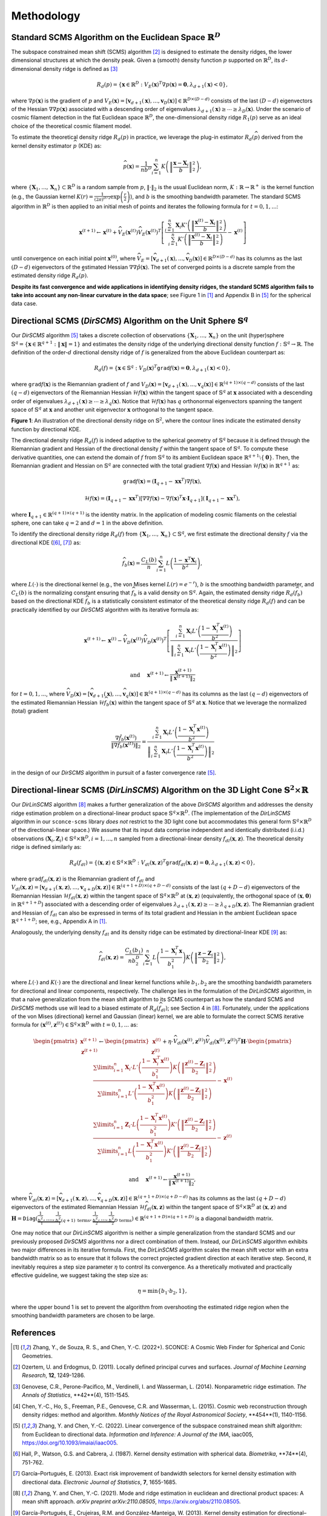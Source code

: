 Methodology
===========

Standard SCMS Algorithm on the Euclidean Space :math:`\mathbb{R}^D`
------------

The subspace constrained mean shift (SCMS) algorithm [2]_ is designed to estimate the density ridges, the lower dimensional structures at which the density peak. Given a (smooth) density function :math:`p` supported on :math:`\mathbb{R}^D`, its :math:`d`-dimensional density ridge is defined as [3]_

.. math::

    R_d(p) = \left\{\mathbf{x} \in \mathbb{R}^D: V_E(\mathbf{x})^T \nabla p(\mathbf{x})=\mathbf{0}, \lambda_{d+1}(\mathbf{x}) < 0 \right\},
    
where :math:`\nabla p(\mathbf{x})` is the gradient of :math:`p` and :math:`V_E(\mathbf{x})=\left[\mathbf{v}_{d+1}(\mathbf{x}),..., \mathbf{v}_D(\mathbf{x})\right] \in \mathbb{R}^{D\times (D-d)}` consists of the last :math:`(D-d)` eigenvectors of the Hessian :math:`\nabla\nabla p(\mathbf{x})` associated with a descending order of eigenvalues :math:`\lambda_{d+1}(\mathbf{x}) \geq \cdots \geq \lambda_D(\mathbf{x})`. Under the scenario of cosmic filament detection in the flat Euclidean space :math:`\mathbb{R}^D`, the one-dimensional density ridge :math:`R_1(p)` serve as an ideal choice of the theoretical cosmic filament model.

To estimate the theoretical density ridge :math:`R_d(p)` in practice, we leverage the plug-in estimator :math:`R_d(\widehat{p})` derived from the kernel density estimator :math:`\widehat{p}` (KDE) as:

.. math::

    \widehat{p}(\mathbf{x}) = \frac{1}{nb^D} \sum_{i=1}^n K\left(\left\|\frac{\mathbf{x}-\mathbf{X}_i}{b} \right\|_2^2 \right),

where :math:`\{\mathbf{X}_1,...,\mathbf{X}_n\} \subset \mathbb{R}^D` is a random sample from :math:`p`, :math:`\|\cdot\|_2` is the usual Euclidean norm, :math:`K:\mathbb{R} \to \mathbb{R}^+` is the kernel function (e.g., the Gaussian kernel :math:`K(r)=\frac{1}{(2\pi)^{D/2}} \exp\left(\frac{r}{2} \right)`), and :math:`b` is the smoothing bandwidth parameter. The standard SCMS algorithm in :math:`\mathbb{R}^D` is then applied to an initial mesh of points and iterates the following formula for :math:`t=0,1,...`:

.. math::

    \mathbf{x}^{(t+1)} \gets \mathbf{x}^{(t)} + \widehat{V}_E(\mathbf{x}^{(t)}) \widehat{V}_E(\mathbf{x}^{(t)})^T \left[ \frac{\sum_{i=1}^n \mathbf{X}_i K'\left(\left\|\frac{\mathbf{x}^{(t)}-\mathbf{X}_i}{b}\right\|_2^2 \right)}{\sum_{i=1}^n K'\left(\left\|\frac{\mathbf{x}^{(t)}-\mathbf{X}_i}{b}\right\|_2^2 \right)} - \mathbf{x}^{(t)} \right]

until convergence on each initial point :math:`\mathbf{x}^{(0)}`, where :math:`\widehat{V}_E=\left[\widehat{\mathbf{v}}_{d+1}(\mathbf{x}),..., \widehat{\mathbf{v}}_D(\mathbf{x})\right] \in \mathbb{R}^{D\times (D-d)}` has its columns as the last :math:`(D-d)` eigenvectors of the estimated Hessian :math:`\nabla\nabla \hat{p}(\mathbf{x})`. The set of converged points is a discrete sample from the estimated density ridge :math:`R_d(\widehat{p})`.

**Despite its fast convergence and wide applications in identifying density ridges, the standard SCMS algorithm fails to take into account any non-linear curvature in the data space**; see Figure 1 in [1]_ and Appendix B in [5]_ for the spherical data case. 


Directional SCMS (*DirSCMS*) Algorithm on the Unit Sphere :math:`\mathbb{S}^q`
------------

Our *DirSCMS* algorithm [5]_ takes a discrete collection of observations :math:`\{\mathbf{X}_1,...,\mathbf{X}_n\}` on the unit (hyper)sphere :math:`\mathbb{S}^q=\left\{\mathbf{x}\in \mathbb{R}^{q+1}:\|\mathbf{x}\|=1 \right\}` and estimates the density ridge of the underlying directional density function :math:`f:\mathbb{S}^q \to \mathbb{R}`. The definition of the order-:math:`d` directional density ridge of :math:`f` is generalized from the above Euclidean counterpart as:

.. math::

    R_d(f) = \left\{\mathbf{x} \in \mathbb{S}^q: V_D(\mathbf{x})^T \mathtt{grad} f(\mathbf{x})=\mathbf{0}, \lambda_{d+1}(\mathbf{x}) < 0 \right\},
    
where :math:`\mathtt{grad} f(\mathbf{x})` is the Riemannian gradient of :math:`f` and :math:`V_D(\mathbf{x})=\left[\mathbf{v}_{d+1}(\mathbf{x}),..., \mathbf{v}_q(\mathbf{x})\right] \in \mathbb{R}^{(q+1)\times (q-d)}` consists of the last :math:`(q-d)` eigenvectors of the Riemannian Hessian :math:`\mathcal{H} f(\mathbf{x})` within the tangent space of :math:`\mathbb{S}^q` at :math:`\mathbf{x}` associated with a descending order of eigenvalues :math:`\lambda_{d+1}(\mathbf{x}) \geq \cdots \geq \lambda_q(\mathbf{x})`. Notice that :math:`\mathcal{H} f(\mathbf{x})` has :math:`q` orthonormal eigenvectors spanning the tangent space of :math:`\mathbb{S}^q` at :math:`\mathbf{x}` and another unit eigenvector :math:`\mathbf{x}` orthogonal to the tangent space. 

.. image:: DirSCMS_step16.png
  :alt: Directional ridge illustration
  :class: with-shadow float-left

**Figure 1**: An illustration of the directional density ridge on :math:`\mathbb{S}^2`, where the contour lines indicate the estimated density function by directional KDE.

The directional density ridge :math:`R_d(f)` is indeed adaptive to the spherical geometry of :math:`\mathbb{S}^q` because it is defined through the Riemannian gradient and Hessian of the directional density :math:`f` within the tangent space of :math:`\mathbb{S}^q`. To compute these derivative quantities, one can extend the domain of :math:`f` from :math:`\mathbb{S}^q` to its ambient Euclidean space :math:`\mathbb{R}^{q+1}\setminus\{\mathbf{0}\}`. Then, the Riemannian gradient and Hessian on :math:`\mathbb{S}^q` are connected with the total gradient :math:`\nabla f(\mathbf{x})` and Hessian :math:`\mathcal{H} f(\mathbf{x})` in :math:`\mathbb{R}^{q+1}` as:

.. math::

    \mathtt{grad} f(\mathbf{x}) = (\mathbf{I}_{q+1} -\mathbf{x}\mathbf{x}^T) \nabla f(\mathbf{x}),
    
.. math::

    \mathcal{H} f(\mathbf{x}) = (\mathbf{I}_{q+1} -\mathbf{x}\mathbf{x}^T) \left[\nabla\nabla f(\mathbf{x}) - \nabla f(\mathbf{x})^T \mathbf{x} \cdot \mathbf{I}_{q+1} \right] (\mathbf{I}_{q+1} -\mathbf{x}\mathbf{x}^T),
    
where :math:`\mathbf{I}_{q+1}\in \mathbb{R}^{(q+1)\times (q+1)}` is the identity matrix. In the application of modeling cosmic filaments on the celestial sphere, one can take :math:`q=2` and :math:`d=1` in the above definition. 


To identify the directional density ridge :math:`R_d(f)` from :math:`\{\mathbf{X}_1,...,\mathbf{X}_n\} \subset \mathbb{S}^q`, we first estimate the directional density :math:`f` via the directional KDE ([6]_, [7]_) as:

.. math::

    \widehat{f}_b(\mathbf{x}) = \frac{C_L(b)}{n} \sum_{i=1}^n L\left(\frac{1-\mathbf{x}^T\mathbf{X}_i}{b^2} \right),
    
where :math:`L(\cdot)` is the directional kernel (e.g., the von Mises kernel :math:`L(r)=e^{-r}`), :math:`b` is the smoothing bandwidth parameter, and :math:`C_L(b)` is the normalizing constant ensuring that :math:`\widehat{f}_b` is a valid density on :math:`\mathbb{S}^q`. Again, the estimated density ridge :math:`R_d(\widehat{f}_b)` based on the directional KDE :math:`\widehat{f}_b` is a statistically consistent estimator of the theoretical density ridge :math:`R_d(f)` and can be practically identified by our *DirSCMS* algorithm with its iterative formula as:

.. math::

    \mathbf{x}^{(t+1)} \gets \mathbf{x}^{(t)} - \widehat{V}_D(\mathbf{x}^{(t)}) \widehat{V}_D(\mathbf{x}^{(t)})^T \left[\frac{\sum_{i=1}^n \mathbf{X}_i L'\left(\frac{1-\mathbf{X}_i^T\mathbf{x}^{(t)}}{b^2} \right)}{\left\|\sum_{i=1}^n \mathbf{X}_i L'\left(\frac{1-\mathbf{X}_i^T\mathbf{x}^{(t)}}{b^2} \right) \right\|_2} \right]
    
.. math::

    \text{ and } \quad \mathbf{x}^{(t+1)} \gets \frac{\mathbf{x}^{(t+1)}}{\left\| \mathbf{x}^{(t+1)} \right\|_2}

for :math:`t=0,1,...`, where :math:`\widehat{V}_D(\mathbf{x}) = \left[\widehat{\mathbf{v}}_{d+1}(\mathbf{x}),..., \widehat{\mathbf{v}}_q(\mathbf{x}) \right] \in \mathbb{R}^{(q+1)\times (q-d)}` has its columns as the last :math:`(q-d)` eigenvectors of the estimated Riemannian Hessian :math:`\mathcal{H} \widehat{f}_b(\mathbf{x})` within the tangent space of :math:`\mathbb{S}^q` at :math:`\mathbf{x}`. Notice that we leverage the normalized (total) gradient

.. math::

    \frac{\nabla \hat{f}_b(\mathbf{x}^{(t)})}{\left\|\nabla \hat{f}_b(\mathbf{x}^{(t)}) \right\|_2} = \frac{\sum_{i=1}^n \mathbf{X}_i L'\left(\frac{1-\mathbf{X}_i^T\mathbf{x}^{(t)}}{b^2} \right)}{\left\|\sum_{i=1}^n \mathbf{X}_i L'\left(\frac{1-\mathbf{X}_i^T\mathbf{x}^{(t)}}{b^2} \right) \right\|_2}
    
in the design of our *DirSCMS* algorithm in pursuit of a faster convergence rate [5]_.



Directional-linear SCMS (*DirLinSCMS*) Algorithm on the 3D Light Cone :math:`\mathbb{S}^2\times \mathbb{R}`
------------

Our *DirLinSCMS* algorithm [8]_ makes a further generalization of the above *DirSCMS* algorithm and addresses the density ridge estimation problem on a directional-linear product space :math:`\mathbb{S}^q\times \mathbb{R}^D`. (The implementation of the *DirLinSCMS* algorithm in our ``sconce-scms`` library *does not* restrict to the 3D light cone but accommodates this general form :math:`\mathbb{S}^q\times \mathbb{R}^D` of the directional-linear space.) We assume that its input data comprise independent and identically distributed (i.i.d.) observations :math:`(\mathbf{X}_i,\mathbf{Z}_i) \in \mathbb{S}^q\times \mathbb{R}^D, i=1,...,n` sampled from a directional-linear density :math:`f_{dl}(\mathbf{x},\mathbf{z})`. The theoretical density ridge is defined similarly as:

.. math::

    R_d(f_{dl}) = \left\{(\mathbf{x},\mathbf{z}) \in \mathbb{S}^q \times \mathbb{R}^D: V_{dl}(\mathbf{x},\mathbf{z})^T \mathtt{grad} f_{dl}(\mathbf{x},\mathbf{z})=\mathbf{0}, \lambda_{d+1}(\mathbf{x},\mathbf{z}) < 0 \right\},
    
where :math:`\mathtt{grad} f_{dl}(\mathbf{x},\mathbf{z})` is the Riemannian gradient of :math:`f_{dl}` and :math:`V_{dl}(\mathbf{x},\mathbf{z})=\left[\mathbf{v}_{d+1}(\mathbf{x},\mathbf{z}),..., \mathbf{v}_{q+D}(\mathbf{x},\mathbf{z})\right] \in \mathbb{R}^{(q+1+D)\times (q+D-d)}` consists of the last :math:`(q+D-d)` eigenvectors of the Riemannian Hessian :math:`\mathcal{H} f_{dl}(\mathbf{x},\mathbf{z})` within the tangent space of :math:`\mathbb{S}^q \times \mathbb{R}^D` at :math:`(\mathbf{x},\mathbf{z})` (equivalently, the orthogonal space of :math:`(\mathbf{x},\mathbf{0})` in :math:`\mathbb{R}^{q+1+D}`) associated with a descending order of eigenvalues :math:`\lambda_{d+1}(\mathbf{x},\mathbf{z}) \geq \cdots \geq \lambda_{q+D}(\mathbf{x},\mathbf{z})`. The Riemannian gradient and Hessian of :math:`f_{dl}` can also be expressed in terms of its total gradient and Hessian in the ambient Euclidean space :math:`\mathbb{R}^{q+1+D}`; see, e.g., Appendix A in [1]_.

Analogously, the underlying density :math:`f_{dl}` and its density ridge can be estimated by directional-linear KDE [9]_ as:

.. math::

    \widehat{f}_{dl}(\mathbf{x},\mathbf{z}) = \frac{C_L(b_1)}{nb_2^D} \sum_{i=1}^n L\left(\frac{1-\mathbf{X}_i^T\mathbf{x}}{b_1^2} \right) K\left(\left\| \frac{\mathbf{z}-\mathbf{Z}_i}{b_2} \right\|_2^2 \right),

where :math:`L(\cdot)` and :math:`K(\cdot)` are the directional and linear kernel functions while :math:`b_1,b_2` are the smoothing bandwidth parameters for directional and linear components, respectively. The challenge lies in the formulation of the *DirLinSCMS* algorithm, in that a naive generalization from the mean shift algorithm to its SCMS counterpart as how the standard SCMS and *DirSCMS* methods use will lead to a biased estimate of :math:`R_d(\widehat{f}_{dl})`; see Section 4 in [8]_. Fortunately, under the applications of the von Mises (directional) kernel and Gaussian (linear) kernel, we are able to formulate the correct SCMS iterative formula for :math:`(\mathbf{x}^{(t)},\mathbf{z}^{(t)}) \in \mathbb{S}^q\times \mathbb{R}^D` with :math:`t=0,1,...` as:

.. math::

    \begin{pmatrix}
	\mathbf{x}^{(t+1)}\\
	\mathbf{z}^{(t+1)}
	\end{pmatrix} \gets 
  \begin{pmatrix}
	\mathbf{x}^{(t)}\\
	\mathbf{z}^{(t)}
	\end{pmatrix}  +\eta \cdot \widehat{V}_{dl}\left(\mathbf{x}^{(t)},\mathbf{z}^{(t)}\right) \widehat{V}_{dl}\left(\mathbf{x}^{(t)},\mathbf{z}^{(t)}\right)^T \mathbf{H}\cdot \begin{pmatrix}
	\frac{\sum\limits_{i=1}^n \mathbf{X}_i\cdot L'\left(\frac{1-\mathbf{X}_i^T\mathbf{x}^{(t)}}{b_1^2} \right)  K\left(\left\|\frac{\mathbf{z}^{(t)}-\mathbf{Z}_i}{b_2} \right\|_2^2 \right) }{\sum\limits_{i=1}^n L'\left(\frac{1-\mathbf{X}_i^T\mathbf{x}^{(t)}}{b_1^2} \right) K\left(\left\|\frac{\mathbf{z}^{(t)}-\mathbf{Z}_i}{b_2} \right\|_2^2 \right)} -\mathbf{x}^{(t)}\\ \frac{\sum\limits_{i=1}^n \mathbf{Z}_i \cdot L\left(\frac{1-\mathbf{X}_i^T\mathbf{x}^{(t)}}{b_1^2} \right)   K'\left(\left\|\frac{\mathbf{z}^{(t)}-\mathbf{Z}_i}{b_2} \right\|_2^2 \right) }{\sum\limits_{i=1}^n L\left(\frac{1-\mathbf{X}_i^T\mathbf{x}^{(t)}}{b_1^2} \right)  K'\left(\left\|\frac{\mathbf{z}^{(t)}-\mathbf{Z}_i}{b_2} \right\|_2^2 \right)} - \mathbf{z}^{(t)}
    \end{pmatrix}

.. math::

    \text{ and } \quad \mathbf{x}^{(t+1)} \gets \frac{\mathbf{x}^{(t+1)}}{\left\| \mathbf{x}^{(t+1)} \right\|_2},
    
where :math:`\widehat{V}_{dl}(\mathbf{x},\mathbf{z})=\left[\widehat{\mathbf{v}}_{d+1}(\mathbf{x},\mathbf{z}),..., \widehat{\mathbf{v}}_{q+D}(\mathbf{x},\mathbf{z})\right] \in \mathbb{R}^{(q+1+D)\times (q+D-d)}` has its columns as the last :math:`(q+D-d)` eigenvectors of the estimated Riemannian Hessian :math:`\mathcal{H} \widehat{f}_{dl}(\mathbf{x},\mathbf{z})` within the tangent space of :math:`\mathbb{S}^q\times \mathbb{R}^D` at :math:`(\mathbf{x},\mathbf{z})` and :math:`\mathbf{H}=\mathtt{Diag}\left(\underbrace{\frac{1}{b_1^2},....,\frac{1}{b_1^2}}_{(q+1) \text{ terms}}, \underbrace{\frac{1}{b_2^2},...,\frac{1}{b_2^2}}_{D \text{ terms}} \right) \in \mathbb{R}^{(q+1+D)\times (q+1+D)}` is a diagonal bandwidth matrix.

One may notice that our *DirLinSCMS* algorithm is neither a simple generalization from the standard SCMS and our previously proposed *DirSCMS* algorithms nor a direct combination of them. Instead, our *DirLinSCMS* algorithm exhibits two major differences in its iterative formula. First, the *DirLinSCMS* algorithm scales the mean shift vector with an extra bandwidth matrix so as to ensure that it follows the correct projected gradient direction at each iterative step. Second, it inevitably requires a step size parameter :math:`\eta` to control its convergence. As a theretically motivated and practically effective guideline, we suggest taking the step size as:

.. math::

    \eta = \min\left\{b_1\cdot b_2, 1\right\},
    
where the upper bound 1 is set to prevent the algorithm from overshooting the estimated ridge region when the smoothing bandwidth parameters are chosen to be large.



References
----------

.. [1] Zhang, Y., de Souza, R. S., and Chen, Y.-C. (2022+). SCONCE: A Cosmic Web Finder for Spherical and Conic Geometries.
.. [2] Ozertem, U. and Erdogmus, D. (2011). Locally defined principal curves and surfaces. *Journal of Machine Learning Research*, **12**, 1249-1286.
.. [3] Genovese, C.R., Perone-Pacifico, M., Verdinelli, I. and Wasserman, L. (2014). Nonparametric ridge estimation. *The Annals of Statistics*, **42**(4), 1511-1545.
.. [4] Chen, Y.-C., Ho, S., Freeman, P.E., Genovese, C.R. and Wasserman, L. (2015). Cosmic web reconstruction through density ridges: method and algorithm. *Monthly Notices of the Royal Astronomical Society*, **454**(1), 1140-1156.
.. [5] Zhang, Y. and Chen, Y.-C. (2022). Linear convergence of the subspace constrained mean shift algorithm: from Euclidean to directional data. *Information and Inference: A Journal of the IMA*, iaac005, `https://doi.org/10.1093/imaiai/iaac005 <https://doi.org/10.1093/imaiai/iaac005>`_.
.. [6] Hall, P., Watson, G.S. and Cabrera, J. (1987). Kernel density estimation with spherical data. *Biometrika*, **74**(4), 751-762.
.. [7] García–Portugués, E. (2013). Exact risk improvement of bandwidth selectors for kernel density estimation with directional data. *Electronic Journal of Statistics*, **7**, 1655-1685.
.. [8] Zhang, Y. and Chen, Y.-C. (2021). Mode and ridge estimation in euclidean and directional product spaces: A mean shift approach. *arXiv preprint arXiv:2110.08505*, `https://arxiv.org/abs/2110.08505 <https://arxiv.org/abs/2110.08505>`_.
.. [9] García-Portugués, E., Crujeiras, R.M. and González-Manteiga, W. (2013). Kernel density estimation for directional–linear data. *Journal of Multivariate Analysis*, **121**, 152-175.
